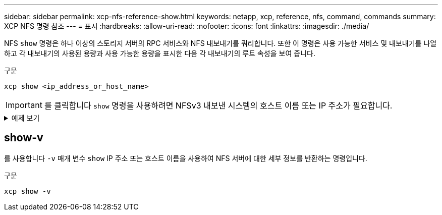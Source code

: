 ---
sidebar: sidebar 
permalink: xcp-nfs-reference-show.html 
keywords: netapp, xcp, reference, nfs, command, commands 
summary: XCP NFS 명령 참조 
---
= 표시
:hardbreaks:
:allow-uri-read: 
:nofooter: 
:icons: font
:linkattrs: 
:imagesdir: ./media/


[role="lead"]
NFS `show` 명령은 하나 이상의 스토리지 서버의 RPC 서비스와 NFS 내보내기를 쿼리합니다. 또한 이 명령은 사용 가능한 서비스 및 내보내기를 나열하고 각 내보내기의 사용된 용량과 사용 가능한 용량을 표시한 다음 각 내보내기의 루트 속성을 보여 줍니다.

.구문
[source, cli]
----
xcp show <ip_address_or_host_name>
----

IMPORTANT: 를 클릭합니다 `show` 명령을 사용하려면 NFSv3 내보낸 시스템의 호스트 이름 또는 IP 주소가 필요합니다.

.예제 보기
[%collapsible]
====
[listing]
----
[root@localhost linux]# ./xcp show <IP address or hostname of NFS server>

getting pmap dump from <IP address or hostname of NFS server> port 111... getting export list from <IP address or hostname of NFS server>...
sending 3 mounts and 12 nfs requests to <IP address or hostname of NFS server>...

== RPC Services ==
'<IP address or hostname of NFS server>': UDP rpc services: MNT v1/2/3, NFS v3, NLM v4, PMAP v2/3/4, STATUS v1
'<IP address or hostname of NFS server>': TCP rpc services: MNT v1/2/3, NFS v3/4, NLM v4, PMAP v2/3/4, STATUS v1

== NFS Exports == Mounts Errors Server
3	0 <IP address or hostname of NFS server>

Space      Files   Space       Files
Free	    Free	Used       Used Export

93.9 MiB	19,886	1.10 MiB	104 <IP address or hostname of NFS server>:/
9.44 GiB	2.49M	65.7 MiB	276 <IP address or hostname of NFS server>:/catalog_vol
84.9 GiB	22.4M	593 MiB	115 <IP address or hostname of NFS server>:/source_vol

== Attributes of NFS Exports ==
drwxr-xr-x --- root root 4KiB 4KiB 6d2h <IP address or hostname of NFSserver>:/
drwxr-xr-x --- root root 4KiB 4KiB 6d2h <IP address or hostname of NFS server>:/catalog_vol
drwxr-xr-x --- root root 4KiB 4KiB 1h30m <IP address or hostname of NFS server>:/source_vol

Xcp command : xcp show <IP address or hostname of NFS server>
0 error
Speed	: 3.62 KiB in (17.9 KiB/s), 6.28 KiB out (31.1 KiB/s) Total Time : 0s.
STATUS	: PASSED
----
====


== show-v

를 사용합니다 `-v` 매개 변수 `show` IP 주소 또는 호스트 이름을 사용하여 NFS 서버에 대한 세부 정보를 반환하는 명령입니다.

.구문
[source, cli]
----
xcp show -v
----